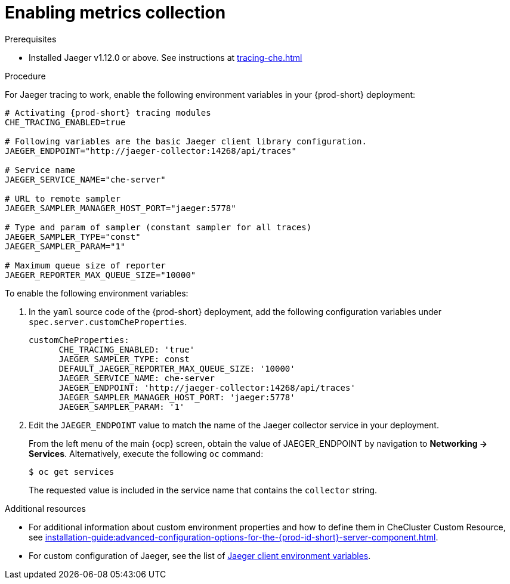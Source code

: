 // tracing-{prod-id-short}

[id="enabling-metrics-collection_{context}"]
= Enabling metrics collection

.Prerequisites

* Installed Jaeger v1.12.0 or above. See instructions at xref:tracing-che.adoc#installing-the-jaeger-tracing-tool_{context}[]

.Procedure

For Jaeger tracing to work, enable the following environment variables in your {prod-short} deployment:

[source,bash,subs="+quotes,+attributes"]
----
# Activating {prod-short} tracing modules
CHE_TRACING_ENABLED=true

# Following variables are the basic Jaeger client library configuration.
JAEGER_ENDPOINT="http://jaeger-collector:14268/api/traces"

# Service name
JAEGER_SERVICE_NAME="che-server"

# URL to remote sampler
JAEGER_SAMPLER_MANAGER_HOST_PORT="jaeger:5778"

# Type and param of sampler (constant sampler for all traces)
JAEGER_SAMPLER_TYPE="const"
JAEGER_SAMPLER_PARAM="1"

# Maximum queue size of reporter
JAEGER_REPORTER_MAX_QUEUE_SIZE="10000"
----

To enable the following environment variables:

. In the  `yaml` source code of the {prod-short} deployment, add the following configuration variables under `spec.server.customCheProperties`.
+
[source,yaml]
----
customCheProperties:
      CHE_TRACING_ENABLED: 'true'
      JAEGER_SAMPLER_TYPE: const
      DEFAULT_JAEGER_REPORTER_MAX_QUEUE_SIZE: '10000'
      JAEGER_SERVICE_NAME: che-server
      JAEGER_ENDPOINT: 'http://jaeger-collector:14268/api/traces'
      JAEGER_SAMPLER_MANAGER_HOST_PORT: 'jaeger:5778'
      JAEGER_SAMPLER_PARAM: '1'
----

. Edit the `JAEGER_ENDPOINT` value to match the name of the Jaeger collector service in your deployment.
+
From the left menu of the main {ocp} screen, obtain the value of JAEGER_ENDPOINT by navigation to *Networking -> Services*. Alternatively, execute the following `oc` command:
+
----
$ oc get services
----
+
The requested value is included in the service name that contains the `collector` string.



.Additional resources
* For additional information about custom environment properties and how to define them in CheCluster Custom Resource, see xref:installation-guide:advanced-configuration-options-for-the-{prod-id-short}-server-component.adoc[].
*  For custom configuration of Jaeger, see the list of link:https://github.com/jaegertracing/jaeger-client-go#user-content-environment-variables[Jaeger client environment variables].

